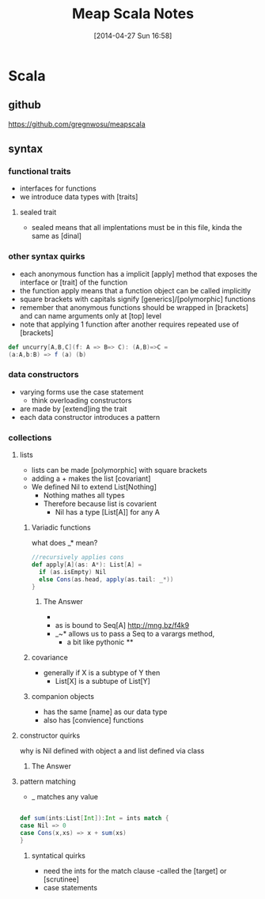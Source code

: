 #+BLOG: wordpress
#+POSTID: 39
#+DATE: [2014-04-27 Sun 16:58]
#+OPTIONS: toc:nil num:nil todo:nil pri:nil tags:nil ^:nil TeX:nil
#+CATEGORY: neural networks, haskell, concurrency, functional programming
#+TAGS:
#+DESCRIPTION:
#+TITLE: Meap Scala Notes


* Scala
** github
https://github.com/gregnwosu/meapscala
** syntax 
*** functional traits						      :drill:
- interfaces for functions
- we introduce data types with [traits]
**** sealed trait
- sealed means that all implentations must be in this file, kinda the same as [dinal]
***  other syntax quirks					      :drill:
- each anonymous function has a implicit [apply] method that exposes the interface or [trait] of the function
- the function apply means that a function object can be called implicitly
- square brackets with capitals signify [generics]/[polymorphic] functions
- remember that anonymous functions should be wrapped in [brackets] and can name arguments only at [top] level
- note that applying 1 function after another requires repeated use of [brackets]

#+BEGIN_SRC scala
def uncurry[A,B,C](f: A => B=> C): (A,B)=>C =
(a:A,b:B) => f (a) (b)
#+END_SRC

*** data constructors						      :drill:
- varying forms use the case statement
  - think overloading constructors
- are made by [extend]ing the trait
- each data constructor introduces a pattern
*** collections

**** lists
- lists can be made [polymorphic] with square brackets
- adding a + makes the list [covariant]
- We defined Nil to extend List[Nothing]
  - Nothing mathes all types
  - Therefore because list is covarient
    - Nil has a type [List[A]] for any A
   
*****  Variadic functions 					      :drill:
what does _* mean? 
#+BEGIN_SRC scala
//recursively applies cons
def apply[A](as: A*): List[A] =
  if (as.isEmpty) Nil
  else Cons(as.head, apply(as.tail: _*))
}
#+END_SRC

****** The Answer
- * is just syntatic sugar for a Seq which are lists or array like structures passed around instead of variable arguments
- as is bound to Seq[A] http://mng.bz/f4k9
- _~* allows us to pass a Seq to a varargs method,
  - a bit like pythonic **
***** covariance
- generally if X is a subtype of Y then 
  - List[X] is a subtupe of List[Y]

***** companion objects
- has the same [name] as our data type
- also has [convience] functions
**** constructor quirks 					      :drill:
why is Nil defined with object a and list defined via class
***** TODO The Answer

**** pattern matching
- _ matches any value
#+BEGIN_SRC scala

def sum(ints:List[Int]):Int = ints match {
case Nil => 0
case Cons(x,xs) => x + sum(xs)
}

#+END_SRC


***** syntatical quirks						      :drill:
- need the ints for the match clause 
      -called the [target] or [scrutinee]
- case statements
